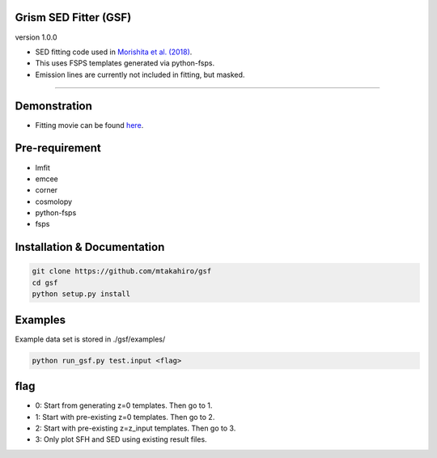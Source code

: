 
Grism SED Fitter (GSF)
~~~~~~~~~~~~~~~~~~~~~~
version 1.0.0

- SED fitting code used in `Morishita et al. (2018) <http://adsabs.harvard.edu/abs/2018ApJ...856L...4M>`__.
- This uses FSPS templates generated via python-fsps.
- Emission lines are currently not included in fitting, but masked.
========================================================================================


Demonstration
~~~~~~~~~~~~~~~~~~~
.. image:: ./sample.png
- Fitting movie can be found `here <https://youtu.be/pdkA9Judd-M>`__.



Pre-requirement
~~~~~~~~~~~~~~~~~~~~~~~~~~~~

- lmfit
- emcee
- corner
- cosmolopy
- python-fsps
- fsps


Installation & Documentation
~~~~~~~~~~~~~~~~~~~~~~~~~~~~

.. code-block:: bash

    git clone https://github.com/mtakahiro/gsf
    cd gsf
    python setup.py install


Examples
~~~~~~~~
Example data set is stored in ./gsf/examples/

.. code-block:: bash

    python run_gsf.py test.input <flag>


flag
~~~~~~~~
- 0: Start from generating z=0 templates. Then go to 1.
- 1: Start with pre-existing z=0 templates. Then go to 2.
- 2: Start with pre-existing z=z_input templates. Then go to 3.
- 3: Only plot SFH and SED using existing result files.
